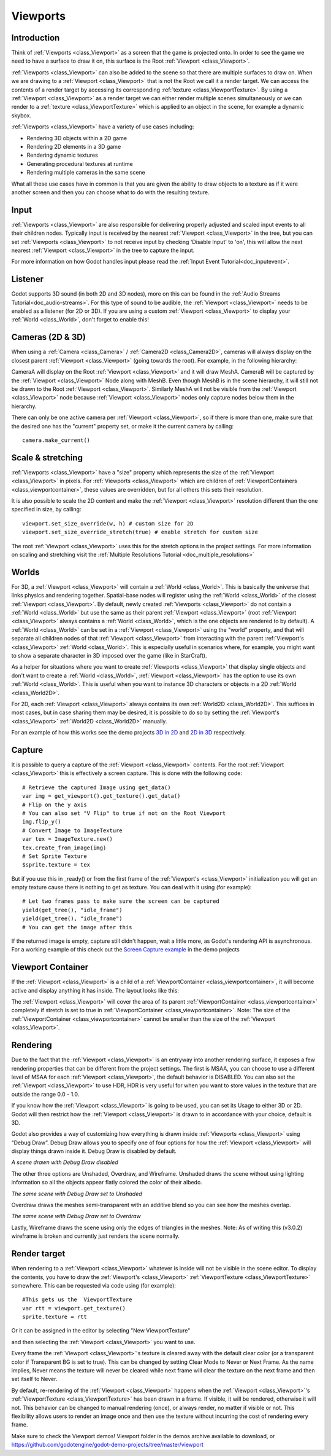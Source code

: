 .. _doc_viewports:

Viewports
=========

Introduction
------------

Think of :ref:`Viewports <class_Viewport>` as a screen that the game is projected onto. In order
to see the game we need to have a surface to draw it on, this surface is
the Root :ref:`Viewport <class_Viewport>`. 

.. image:: img/viewportnode.png


:ref:`Viewports <class_Viewport>` can also be added to the scene so that there
are multiple surfaces to draw on. When we are drawing to a :ref:`Viewport <class_Viewport>` 
that is not the Root we call it a render target. We can access the contents 
of a render target by accessing its corresponding :ref:`texture <class_ViewportTexture>`. 
By using a :ref:`Viewport <class_Viewport>` as a render target
we can either render multiple scenes simultaneously or we can render to
a :ref:`texture <class_ViewportTexture>` which is applied to an object in the scene, for example a dynamic 
skybox.

:ref:`Viewports <class_Viewport>` have a variety of use cases including: 

- Rendering 3D objects within a 2D game
- Rendering 2D elements in a 3D game
- Rendering dynamic textures
- Generating procedural textures at runtime
- Rendering multiple cameras in the same scene 
  
What all these use cases have in common is that you are given the ability to 
draw objects to a texture as if it were another screen and then you can choose 
what to do with the resulting texture.

Input
-----

:ref:`Viewports <class_Viewport>` are also responsible for delivering properly adjusted and
scaled input events to all their children nodes. Typically input is received by the
nearest :ref:`Viewport <class_Viewport>` in the tree, but you can set :ref:`Viewports <class_Viewport>` to not receive input by checking
'Disable Input' to 'on', this will allow the next nearest :ref:`Viewport <class_Viewport>` in the tree to capture 
the input. 

.. image:: img/input.png

For more information on how Godot handles input please read the :ref:`Input Event Tutorial<doc_inputevent>`.

Listener
--------

Godot supports 3D sound (in both 2D and 3D nodes), more on this can be
found in the :ref:`Audio Streams Tutorial<doc_audio-streams>`. For this type of sound to be
audible, the :ref:`Viewport <class_Viewport>` needs to be enabled as a listener (for 2D or 3D).
If you are using a custom :ref:`Viewport <class_Viewport>` to display your :ref:`World <class_World>`, don't forget
to enable this!

Cameras (2D & 3D)
-----------------

When using a :ref:`Camera <class_Camera>` /
:ref:`Camera2D <class_Camera2D>`, cameras will always display on the
closest parent :ref:`Viewport <class_Viewport>` (going towards the root). For example, in the
following hierarchy:

.. image:: img/cameras.png

CameraA will display on the Root :ref:`Viewport <class_Viewport>` and it will draw MeshA. CameraB
will be captured by the :ref:`Viewport <class_Viewport>` Node along with MeshB. Even though MeshB is in the scene 
hierarchy, it will still not be drawn to the Root :ref:`Viewport <class_Viewport>`. Similarly MeshA will not
be visible from the :ref:`Viewport <class_Viewport>` node because :ref:`Viewport <class_Viewport>` nodes only capture nodes below them in the hierarchy.

There can only be one active camera per :ref:`Viewport <class_Viewport>`, so if there is more
than one, make sure that the desired one has the "current" property set,
or make it the current camera by calling:

::

    camera.make_current()

Scale & stretching
------------------

:ref:`Viewports <class_Viewport>` have a "size" property which represents the size of the :ref:`Viewport <class_Viewport>` 
in pixels. For :ref:`Viewports <class_Viewport>` which are children of :ref:`ViewportContainers <class_viewportcontainer>`, 
these values are overridden, but for all others this sets their resolution.

It is also possible to scale the 2D content and make the :ref:`Viewport <class_Viewport>` resolution 
different than the one specified in size, by calling:

::

    viewport.set_size_override(w, h) # custom size for 2D
    viewport.set_size_override_stretch(true) # enable stretch for custom size

The root :ref:`Viewport <class_Viewport>` uses this for the stretch options in the project
settings. For more information on scaling and stretching visit the :ref:`Multiple Resolutions Tutorial <doc_multiple_resolutions>`

Worlds
------

For 3D, a :ref:`Viewport <class_Viewport>` will contain a :ref:`World <class_World>`. This
is basically the universe that links physics and rendering together.
Spatial-base nodes will register using the :ref:`World <class_World>` of the closest
:ref:`Viewport <class_Viewport>`. By default, newly created :ref:`Viewports <class_Viewport>` do not contain a :ref:`World <class_World>` but
use the same as their parent :ref:`Viewport <class_Viewport>` (root :ref:`Viewport <class_Viewport>` always contains a
:ref:`World <class_World>`, which is the one objects are rendered to by default). A :ref:`World <class_World>` can
be set in a :ref:`Viewport <class_Viewport>` using the "world" property, and that will separate
all children nodes of that :ref:`Viewport <class_Viewport>` from interacting with the parent
:ref:`Viewport's <class_Viewport>` :ref:`World <class_World>`. This is especially useful in scenarios where, for
example, you might want to show a separate character in 3D imposed over
the game (like in StarCraft).

As a helper for situations where you want to create :ref:`Viewports <class_Viewport>` that
display single objects and don't want to create a :ref:`World <class_World>`, :ref:`Viewport <class_Viewport>` has
the option to use its own :ref:`World <class_World>`. This is useful when you want to
instance 3D characters or objects in a 2D :ref:`World <class_World2D>`.

For 2D, each :ref:`Viewport <class_Viewport>` always contains its own :ref:`World2D <class_World2D>`.
This suffices in most cases, but in case sharing them may be desired, it
is possible to do so by setting the :ref:`Viewport's <class_Viewport>` :ref:`World2D <class_World2D>` manually.

For an example of how this works see the demo projects `3D in 2D <https://github.com/godotengine/godot-demo-projects/tree/master/viewport/3d_in_2d>`_ and `2D in 3D <https://github.com/godotengine/godot-demo-projects/tree/master/viewport/2d_in_3d>`_ respectively.

Capture
-------

It is possible to query a capture of the :ref:`Viewport <class_Viewport>` contents. For the root
:ref:`Viewport <class_Viewport>` this is effectively a screen capture. This is done with the
following code:

::

   # Retrieve the captured Image using get_data()
   var img = get_viewport().get_texture().get_data()
   # Flip on the y axis
   # You can also set "V Flip" to true if not on the Root Viewport
   img.flip_y()
   # Convert Image to ImageTexture
   var tex = ImageTexture.new()
   tex.create_from_image(img)
   # Set Sprite Texture
   $sprite.texture = tex

But if you use this in _ready() or from the first frame of the :ref:`Viewport's <class_Viewport>` initialization
you will get an empty texture cause there is nothing to get as texture. You can deal with
it using (for example):

::

   # Let two frames pass to make sure the screen can be captured
   yield(get_tree(), "idle_frame")
   yield(get_tree(), "idle_frame")
   # You can get the image after this

If the returned image is empty, capture still didn't happen, wait a
little more, as Godot's rendering API is asynchronous. For a working example of this
check out the `Screen Capture example <https://github.com/godotengine/godot-demo-projects/tree/master/viewport/screen_capture>`_ in the demo projects

Viewport Container
------------------

If the :ref:`Viewport <class_Viewport>` is a child of a :ref:`ViewportContainer <class_viewportcontainer>`, it will become active and display anything it has inside. The layout looks like this:

.. image:: img/container.png

The :ref:`Viewport <class_Viewport>` will cover the area of its parent :ref:`ViewportContainer <class_viewportcontainer>` completely 
if stretch is set to true in :ref:`ViewportContainer <class_viewportcontainer>`.
Note: The size of the :ref:`ViewportContainer <class_viewportcontainer>` cannot be smaller than the size of the :ref:`Viewport <class_Viewport>`.

Rendering
---------

Due to the fact that the :ref:`Viewport <class_Viewport>` is an entryway into another rendering surface, it exposes a few
rendering properties that can be different from the project settings. The first is MSAA, you can
choose to use a different level of MSAA for each :ref:`Viewport <class_Viewport>`, the default behavior is DISABLED.
You can also set the :ref:`Viewport <class_Viewport>` to use HDR, HDR is very useful for when you want to store values in the texture that are outside the range 0.0 - 1.0. 

If you know how the :ref:`Viewport <class_Viewport>` is going to be used, you can set its Usage to either 3D or 2D. Godot will then
restrict how the :ref:`Viewport <class_Viewport>` is drawn to in accordance with your choice, default is 3D. 

Godot also provides a way of customizing how everything is drawn inside :ref:`Viewports <class_Viewport>` using “Debug Draw”. 
Debug Draw allows you to specify one of four options for how the :ref:`Viewport <class_Viewport>` will display things drawn 
inside it. Debug Draw is disabled by default. 

.. image:: img/default_scene.png

*A scene drawn with Debug Draw disabled*

The other three options are Unshaded, Overdraw, and Wireframe. Unshaded draws the scene 
without using lighting information so all the objects appear flatly colored the color of 
their albedo. 

.. image:: img/unshaded.png

*The same scene with Debug Draw set to Unshaded*

Overdraw draws the meshes semi-transparent with an additive blend so you can see how the meshes overlap. 

.. image:: img/overdraw.png 

*The same scene with Debug Draw set to Overdraw*

Lastly, Wireframe draws the scene using only the edges of triangles in the meshes. Note: As of 
writing this (v3.0.2) wireframe is broken and currently just renders the scene normally.

Render target
-------------

When rendering to a :ref:`Viewport <class_Viewport>` whatever is inside will not be
visible in the scene editor. To display the contents, you have to draw the :ref:`Viewport's <class_Viewport>` :ref:`ViewportTexture <class_ViewportTexture>` somewhere.
This can be requested via code using (for example):

::

    #This gets us the  ViewportTexture
    var rtt = viewport.get_texture()
    sprite.texture = rtt

Or it can be assigned in the editor by selecting "New ViewportTexture"

.. image:: img/texturemenu.png

and then selecting the :ref:`Viewport <class_Viewport>` you want to use.

.. image:: img/texturepath.png

Every frame the :ref:`Viewport <class_Viewport>`'s texture is cleared away with the default clear color (or a transparent 
color if Transparent BG is set to true). This can be changed by setting Clear Mode to Never or Next Frame.
As the name implies, Never means the texture will never be cleared while next frame will
clear the texture on the next frame and then set itself to Never.

By default, re-rendering of the :ref:`Viewport <class_Viewport>` happens when the 
:ref:`Viewport <class_Viewport>`'s :ref:`ViewportTexture <class_ViewportTexture>` has been drawn in a frame. If visible, it will be
rendered, otherwise it will not. This behavior can be changed to manual
rendering (once), or always render, no matter if visible or not. This flexibility
allows users to render an image once and then use the texture without
incurring the cost of rendering every frame.


Make sure to check the Viewport demos! Viewport folder in the demos
archive available to download, or
https://github.com/godotengine/godot-demo-projects/tree/master/viewport
